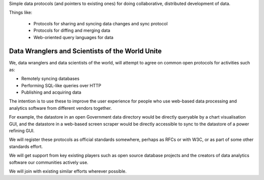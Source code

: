 Simple data protocols (and pointers to existing ones) for doing collaborative,
distributed development of data.

Things like:

  * Protocols for sharing and syncing data changes and sync protocol
  * Protocols for diffing and merging data
  * Web-oriented query languages for data


Data Wranglers and Scientists of the World Unite
================================================

We, data wranglers and data scientists of the world, will attempt to agree on
common open protocols for activities such as:

* Remotely syncing databases
* Performing SQL-like queries over HTTP
* Publishing and acquiring data

The intention is to use these to improve the user experience for people who use
web-based data processing and analytics software from different vendors
together.

For example, the datastore in an open Government data directory would be
directly queryable by a chart visualisation GUI, and the datastore in a
web-based screen scraper would be directly accessible to sync to the datastore
of a power refining GUI.

We will register these protocols as official standards somewhere, perhaps as
RFCs or with W3C, or as part of some other standards effort.

We will get support from key existing players such as open source database
projects and the creators of data analytics software our communities actively
use.

We will join with existing similar efforts wherever possible.

